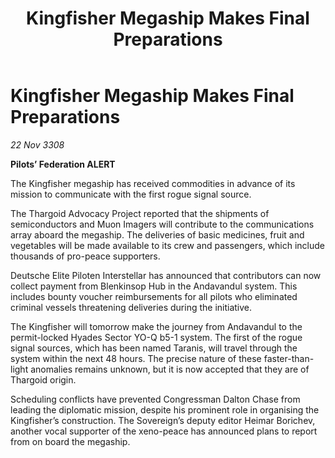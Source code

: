 :PROPERTIES:
:ID:       cbfa8489-bd36-4203-8e2b-c5ff15934602
:END:
#+title: Kingfisher Megaship Makes Final Preparations
#+filetags: :Thargoid:galnet:

* Kingfisher Megaship Makes Final Preparations

/22 Nov 3308/

*Pilots’ Federation ALERT* 

The Kingfisher megaship has received commodities in advance of its mission to communicate with the first rogue signal source. 

The Thargoid Advocacy Project reported that the shipments of semiconductors and Muon Imagers will contribute to the communications array aboard the megaship. The deliveries of basic medicines, fruit and vegetables will be made available to its crew and passengers, which include thousands of pro-peace supporters. 

Deutsche Elite Piloten Interstellar has announced that contributors can now collect payment from Blenkinsop Hub in the Andavandul system. This includes bounty voucher reimbursements for all pilots who eliminated criminal vessels threatening deliveries during the initiative. 

The Kingfisher will tomorrow make the journey from Andavandul to the permit-locked Hyades Sector YO-Q b5-1 system. The first of the rogue signal sources, which has been named Taranis, will travel through the system within the next 48 hours. The precise nature of these faster-than-light anomalies remains unknown, but it is now accepted that they are of Thargoid origin. 

Scheduling conflicts have prevented Congressman Dalton Chase from leading the diplomatic mission, despite his prominent role in organising the Kingfisher’s construction. The Sovereign’s deputy editor Heimar Borichev, another vocal supporter of the xeno-peace has announced plans to report from on board the megaship.
